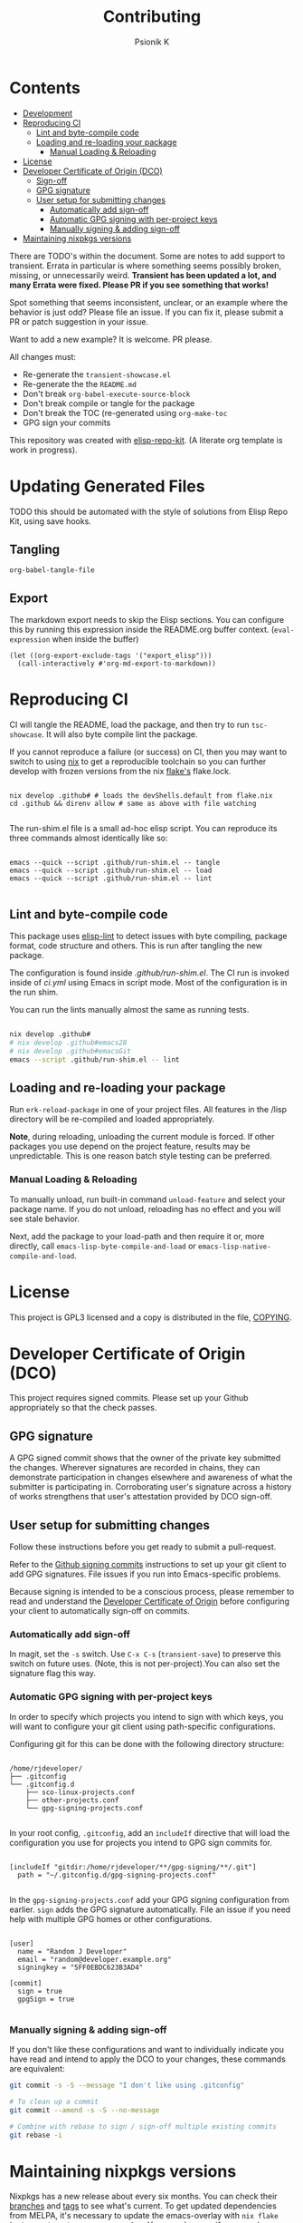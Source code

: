 #+TITLE: Contributing
#+AUTHOR: Psionik K

* Contents
:PROPERTIES:
:TOC:      :include siblings :ignore this
:END:
:CONTENTS:
- [[#development][Development]]
- [[#reproducing-ci][Reproducing CI]]
  - [[#lint-and-byte-compile-code][Lint and byte-compile code]]
  - [[#loading-and-re-loading-your-package][Loading and re-loading your package]]
    - [[#manual-loading--reloading][Manual Loading & Reloading]]
- [[#license][License]]
- [[#developer-certificate-of-origin-dco][Developer Certificate of Origin (DCO)]]
  - [[#sign-off][Sign-off]]
  - [[#gpg-signature][GPG signature]]
  - [[#user-setup-for-submitting-changes][User setup for submitting changes]]
    - [[#automatically-add-sign-off][Automatically add sign-off]]
    - [[#automatic-gpg-signing-with-per-project-keys][Automatic GPG signing with per-project keys]]
    - [[#manually-signing--adding-sign-off][Manually signing & adding sign-off]]
- [[#maintaining-nixpkgs-versions][Maintaining nixpkgs versions]]
:END:

There are TODO's within the document.  Some are notes to add support to transient.  Errata in particular is where something seems possibly broken, missing, or unnecessarily weird.  *Transient has been updated a lot, and many Errata were fixed.  Please PR if you see something that works!*

Spot something that seems inconsistent, unclear, or an example where the behavior is just odd?  Please file an issue.  If you can fix it, please submit a PR or patch suggestion in your issue.

Want to add a new example?  It is welcome.  PR please.

All changes must:

- Re-generate the =transient-showcase.el=
- Re-generate the the =README.md=
- Don't break ~org-babel-execute-source-block~
- Don't break compile or tangle for the package
- Don't break the TOC (re-generated using ~org-make-toc~
- GPG sign your commits

This repository was created with [[https://github.com/positron-solutions/elisp-repo-kit/][elisp-repo-kit]]. (A literate org template is work in progress).

* Updating Generated Files

TODO this should be automated with the style of solutions from Elisp Repo Kit, using save hooks.

** Tangling

~org-babel-tangle-file~

** Export

The markdown export needs to skip the Elisp sections.  You can configure this by running this expression inside the README.org buffer context. (~eval-expression~ when inside the buffer)

#+begin_src elisp
  (let ((org-export-exclude-tags '("export_elisp")))
    (call-interactively #'org-md-export-to-markdown))
#+end_src

* Reproducing CI

CI will tangle the README, load the package, and then try to run =tsc-showcase=.  It will also byte compile lint the package.

If you cannot reproduce a failure (or success) on CI, then you may want to switch to using [[https://nixos.org/download.html][nix]] to get a reproducible toolchain so you can further develop with frozen versions from the nix [[https://nixos.wiki/wiki/Flakes][flake's]] flake.lock.

#+begin_src shell

  nix develop .github# # loads the devShells.default from flake.nix
  cd .github && direnv allow # same as above with file watching

  #+end_src

  The run-shim.el file is a small ad-hoc elisp script.  You can reproduce its
  three commands almost identically like so:

  #+begin_src shell eval: never

   emacs --quick --script .github/run-shim.el -- tangle
   emacs --quick --script .github/run-shim.el -- load
   emacs --quick --script .github/run-shim.el -- lint

  #+end_src

** Lint and byte-compile code

This package uses [[https://github.com/gonewest818/elisp-lint][elisp-lint]] to detect issues with byte compiling, package format, code structure and others.  This is run after tangling the new package.

The configuration is found inside [[.github/run-shim.el][.github/run-shim.el]].  The CI run is invoked inside of [[.github/workflows/ci.yml][ci.yml]] using Emacs in script mode.  Most of the configuration is in the run shim.

You can run the lints manually almost the same as running tests.

#+begin_src bash

  nix develop .github#
  # nix develop .github#emacs28
  # nix develop .github#emacsGit
  emacs --script .github/run-shim.el -- lint

   #+end_src

** Loading and re-loading your package

Run =erk-reload-package= in one of your project files.  All features in the /lisp directory will be re-compiled and loaded appropriately.

*Note*, during reloading, unloading the current module is forced.  If other packages you use depend on the project feature, results may be unpredictable.  This is one reason batch style testing can be preferred.

*** Manual Loading & Reloading

To manually unload, run built-in command ~unload-feature~ and select your package name. If you do not unload, reloading has no effect and you will see stale behavior.

Next, add the package to your load-path and then require it or, more directly, call =emacs-lisp-byte-compile-and-load= or =emacs-lisp-native-compile-and-load=.

* License

This project is GPL3 licensed and a copy is distributed in the file, [[./COPYING][COPYING]].

* Developer Certificate of Origin (DCO)

This project requires signed commits.  Please set up your Github appropriately so that the check passes.

** GPG signature

A GPG signed commit shows that the owner of the private key submitted the changes.  Wherever signatures are recorded in chains, they can demonstrate participation in changes elsewhere and awareness of what the submitter is participating in.  Corroborating user's signature across a history of works strengthens that user's attestation provided by DCO sign-off.

** User setup for submitting changes

Follow these instructions before you get ready to submit a pull-request.

Refer to the [[https://docs.github.com/en/authentication/managing-commit-signature-verification/signing-commits][Github signing commits]] instructions to set up your git client to add GPG signatures.  File issues if you run into Emacs-specific problems.

Because signing is intended to be a conscious process, please remember to read and understand the [[./DCO][Developer Certificate of Origin]] before configuring your client to automatically sign-off on commits.

*** Automatically add sign-off

In magit, set the =-s= switch.  Use =C-x C-s= (=transient-save=) to preserve this switch on future uses.  (Note, this is not per-project).You can also set the signature flag this way.

*** Automatic GPG signing with per-project keys

In order to specify which projects you intend to sign with which keys, you will want to configure your git client using path-specific configurations.

Configuring git for this can be done with the following directory structure:

    #+begin_src

  /home/rjdeveloper/
  ├── .gitconfig
  └── .gitconfig.d
      ├── sco-linux-projects.conf
      ├── other-projects.conf
      └── gpg-signing-projects.conf

    #+end_src

In your root config, ~.gitconfig~, add an =includeIf= directive that will load the configuration you use for projects you intend to GPG sign commits for.

#+begin_src

  [includeIf "gitdir:/home/rjdeveloper/**/gpg-signing/**/.git"]
    path = "~/.gitconfig.d/gpg-signing-projects.conf"

#+end_src

In the ~gpg-signing-projects.conf~ add your GPG signing configuration from earlier.  =sign= adds the GPG signature automatically.  File an issue if you need help with multiple GPG homes or other configurations.

#+begin_src

  [user]
    name = "Random J Developer"
    email = "random@developer.example.org"
    signingkey = "5FF0EBDC623B3AD4"

  [commit]
    sign = true
    gpgSign = true

    #+end_src

*** Manually signing & adding sign-off

If you don't like these configurations and want to individually indicate you have read and intend to apply the DCO to your changes, these commands are equivalent:

#+begin_src bash
  git commit -s -S --message "I don't like using .gitconfig"

  # To clean up a commit
  git commit --amend -s -S --no-message

  # Combine with rebase to sign / sign-off multiple existing commits
  git rebase -i
    #+end_src

* Maintaining nixpkgs versions

Nixpkgs has a new release about every six months.  You can check their [[https://github.com/NixOS/nixpkgs/branches][branches]] and [[https://github.com/NixOS/nixpkgs/tags][tags]] to see what's current.  To get updated dependencies from MELPA, it's necessary to update the emacs-overlay with =nix flake lock --update-input emacs-overlay=.  You can also specify revs and branches if you need to roll back. There is a make shortcut: =make flake-update= MacOS tends to get a little less test emphasis, and so =nixpkgs-darwin-<version>= branches exist and are required to pass more Darwin tests before merging.  This is more stable if you are on MacOS. =nixpkgs-unstable= or =master= are your other less common options.
